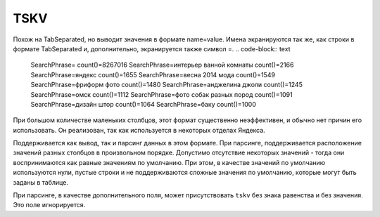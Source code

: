TSKV
----

Похож на TabSeparated, но выводит значения в формате name=value. Имена экранируются так же, как строки в формате TabSeparated и, дополнительно, экранируется также символ =.
.. code-block:: text

  SearchPhrase=   count()=8267016
  SearchPhrase=интерьер ванной комнаты    count()=2166
  SearchPhrase=яндекс     count()=1655
  SearchPhrase=весна 2014 мода    count()=1549
  SearchPhrase=фриформ фото       count()=1480
  SearchPhrase=анджелина джоли    count()=1245
  SearchPhrase=омск       count()=1112
  SearchPhrase=фото собак разных пород    count()=1091
  SearchPhrase=дизайн штор        count()=1064
  SearchPhrase=баку       count()=1000

При большом количестве маленьких столбцов, этот формат существенно неэффективен, и обычно нет причин его использовать. Он реализован, так как используется в некоторых отделах Яндекса.

Поддерживается как вывод, так и парсинг данных в этом формате. При парсинге, поддерживается расположение значений разных столбцов в произвольном порядке. Допустимо отсутствие некоторых значений - тогда они воспринимаются как равные значениям по умолчанию. При этом, в качестве значений по умолчанию используются нули, пустые строки и не поддерживаются сложные значения по умолчанию, которые могут быть заданы в таблице.

При парсинге, в качестве дополнительного поля, может присутствовать ``tskv`` без знака равенства и без значения. Это поле игнорируется.
